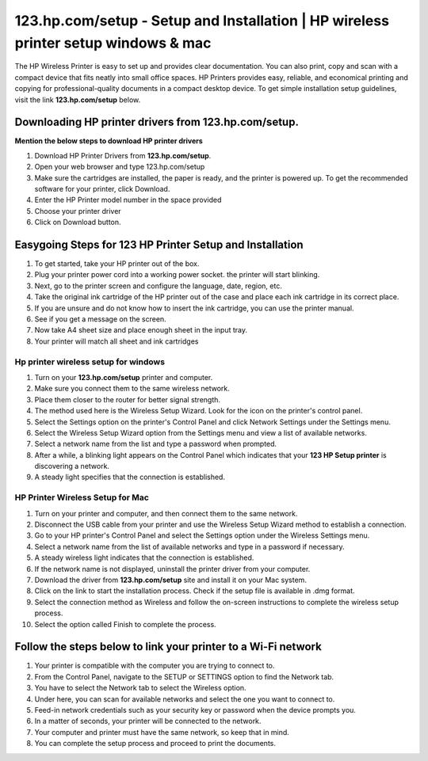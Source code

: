 #############
123.hp.com/setup - Setup and Installation | HP wireless printer setup windows & mac
#############

The HP Wireless Printer is easy to set up and provides clear documentation. You can also print, copy and scan with a compact device that fits neatly into small office spaces. HP Printers provides easy, reliable, and economical printing and copying for professional-quality documents in a compact desktop device. To get simple installation setup guidelines, visit the link **123.hp.com/setup** below.




*************
Downloading HP printer drivers from **123.hp.com/setup**.
*************

**Mention the below steps to download HP printer drivers**

1. Download HP Printer Drivers from **123.hp.com/setup**.
2. Open your web browser and type 123.hp.com/setup
3. Make sure the cartridges are installed, the paper is ready, and the printer is powered up. To get the recommended software for your printer, click Download.
4. Enter the HP Printer model number in the space provided
5. Choose your printer driver
6. Click on Download button.

*************
Easygoing Steps for 123 HP Printer Setup and Installation
*************

1. To get started, take your HP printer out of the box.
2. Plug your printer power cord into a working power socket. the printer will start blinking.
3. Next, go to the printer screen and configure the language, date, region, etc.
4. Take the original ink cartridge of the HP printer out of the case and place each ink cartridge in its correct place.
5. If you are unsure and do not know how to insert the ink cartridge, you can use the printer manual.
6. See if you get a message on the screen.
7. Now take A4 sheet size and place enough sheet in the input tray.
8. Your printer will match all sheet and ink cartridges

===========
Hp printer wireless setup for windows
===========

1. Turn on your **123.hp.com/setup** printer and computer.
2. Make sure you connect them to the same wireless network.
3. Place them closer to the router for better signal strength.
4. The method used here is the Wireless Setup Wizard. Look for the icon on the printer's control panel.
5. Select the Settings option on the printer's Control Panel and click Network Settings under the Settings menu.
6. Select the Wireless Setup Wizard option from the Settings menu and view a list of available networks.
7. Select a network name from the list and type a password when prompted.
8. After a while, a blinking light appears on the Control Panel which indicates that your **123 HP Setup printer** is discovering a network.
9. A steady light specifies that the connection is established.

===========
HP Printer Wireless Setup for Mac
===========


1. Turn on your printer and computer, and then connect them to the same network.
2. Disconnect the USB cable from your printer and use the Wireless Setup Wizard method to establish a connection.
3. Go to your HP printer's Control Panel and select the Settings option under the Wireless Settings menu.
4. Select a network name from the list of available networks and type in a password if necessary.
5. A steady wireless light indicates that the connection is established.
6. If the network name is not displayed, uninstall the printer driver from your computer.
7. Download the driver from **123.hp.com/setup** site and install it on your Mac system.
8. Click on the link to start the installation process. Check if the setup file is available in .dmg format.
9. Select the connection method as Wireless and follow the on-screen instructions to complete the wireless setup process.
10. Select the option called Finish to complete the process.

*************
Follow the steps below to link your printer to a Wi-Fi network
*************

1. Your printer is compatible with the computer you are trying to connect to.
2. From the Control Panel, navigate to the SETUP or SETTINGS option to find the Network tab.
3. You have to select the Network tab to select the Wireless option.
4. Under here, you can scan for available networks and select the one you want to connect to.
5. Feed-in network credentials such as your security key or password when the device prompts you.
6. In a matter of seconds, your printer will be connected to the network.
7. Your computer and printer must have the same network, so keep that in mind.
8. You can complete the setup process and proceed to print the documents.
